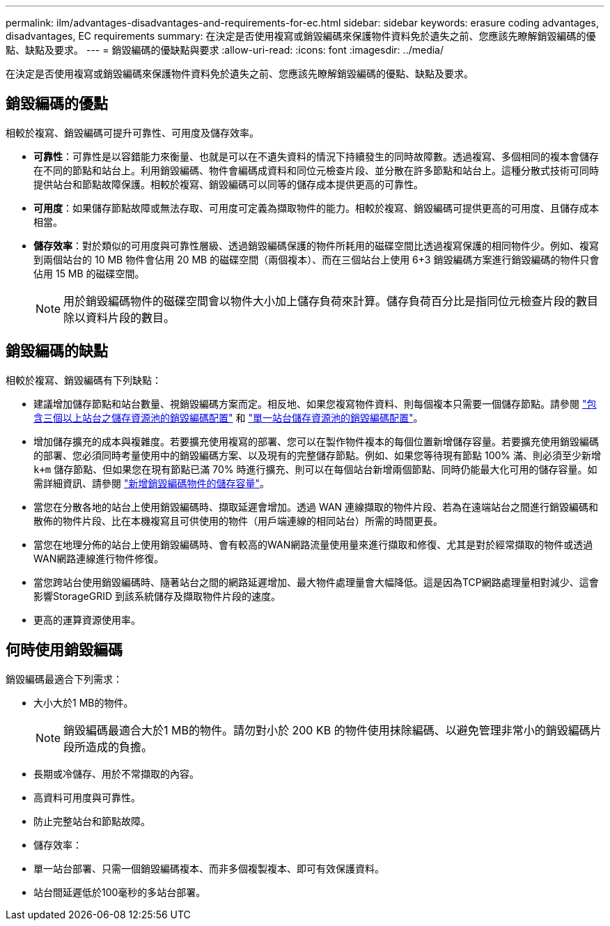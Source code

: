 ---
permalink: ilm/advantages-disadvantages-and-requirements-for-ec.html 
sidebar: sidebar 
keywords: erasure coding advantages, disadvantages, EC requirements 
summary: 在決定是否使用複寫或銷毀編碼來保護物件資料免於遺失之前、您應該先瞭解銷毀編碼的優點、缺點及要求。 
---
= 銷毀編碼的優缺點與要求
:allow-uri-read: 
:icons: font
:imagesdir: ../media/


[role="lead"]
在決定是否使用複寫或銷毀編碼來保護物件資料免於遺失之前、您應該先瞭解銷毀編碼的優點、缺點及要求。



== 銷毀編碼的優點

相較於複寫、銷毀編碼可提升可靠性、可用度及儲存效率。

* *可靠性*：可靠性是以容錯能力來衡量、也就是可以在不遺失資料的情況下持續發生的同時故障數。透過複寫、多個相同的複本會儲存在不同的節點和站台上。利用銷毀編碼、物件會編碼成資料和同位元檢查片段、並分散在許多節點和站台上。這種分散式技術可同時提供站台和節點故障保護。相較於複寫、銷毀編碼可以同等的儲存成本提供更高的可靠性。
* *可用度*：如果儲存節點故障或無法存取、可用度可定義為擷取物件的能力。相較於複寫、銷毀編碼可提供更高的可用度、且儲存成本相當。
* *儲存效率*：對於類似的可用度與可靠性層級、透過銷毀編碼保護的物件所耗用的磁碟空間比透過複寫保護的相同物件少。例如、複寫到兩個站台的 10 MB 物件會佔用 20 MB 的磁碟空間（兩個複本）、而在三個站台上使用 6+3 銷毀編碼方案進行銷毀編碼的物件只會佔用 15 MB 的磁碟空間。
+

NOTE: 用於銷毀編碼物件的磁碟空間會以物件大小加上儲存負荷來計算。儲存負荷百分比是指同位元檢查片段的數目除以資料片段的數目。





== 銷毀編碼的缺點

相較於複寫、銷毀編碼有下列缺點：

* 建議增加儲存節點和站台數量、視銷毀編碼方案而定。相反地、如果您複寫物件資料、則每個複本只需要一個儲存節點。請參閱 link:what-erasure-coding-schemes-are.html#erasure-coding-schemes-for-storage-pools-containing-three-or-more-sites["包含三個以上站台之儲存資源池的銷毀編碼配置"] 和 link:what-erasure-coding-schemes-are.html#erasure-coding-schemes-for-one-site-storage-pools["單一站台儲存資源池的銷毀編碼配置"]。
* 增加儲存擴充的成本與複雜度。若要擴充使用複寫的部署、您可以在製作物件複本的每個位置新增儲存容量。若要擴充使用銷毀編碼的部署、您必須同時考量使用中的銷毀編碼方案、以及現有的完整儲存節點。例如、如果您等待現有節點 100% 滿、則必須至少新增 `k+m` 儲存節點、但如果您在現有節點已滿 70% 時進行擴充、則可以在每個站台新增兩個節點、同時仍能最大化可用的儲存容量。如需詳細資訊、請參閱 link:../expand/adding-storage-capacity-for-erasure-coded-objects.html["新增銷毀編碼物件的儲存容量"]。
* 當您在分散各地的站台上使用銷毀編碼時、擷取延遲會增加。透過 WAN 連線擷取的物件片段、若為在遠端站台之間進行銷毀編碼和散佈的物件片段、比在本機複寫且可供使用的物件（用戶端連線的相同站台）所需的時間更長。
* 當您在地理分佈的站台上使用銷毀編碼時、會有較高的WAN網路流量使用量來進行擷取和修復、尤其是對於經常擷取的物件或透過WAN網路連線進行物件修復。
* 當您跨站台使用銷毀編碼時、隨著站台之間的網路延遲增加、最大物件處理量會大幅降低。這是因為TCP網路處理量相對減少、這會影響StorageGRID 到該系統儲存及擷取物件片段的速度。
* 更高的運算資源使用率。




== 何時使用銷毀編碼

銷毀編碼最適合下列需求：

* 大小大於1 MB的物件。
+

NOTE: 銷毀編碼最適合大於1 MB的物件。請勿對小於 200 KB 的物件使用抹除編碼、以避免管理非常小的銷毀編碼片段所造成的負擔。

* 長期或冷儲存、用於不常擷取的內容。
* 高資料可用度與可靠性。
* 防止完整站台和節點故障。
* 儲存效率：
* 單一站台部署、只需一個銷毀編碼複本、而非多個複製複本、即可有效保護資料。
* 站台間延遲低於100毫秒的多站台部署。

